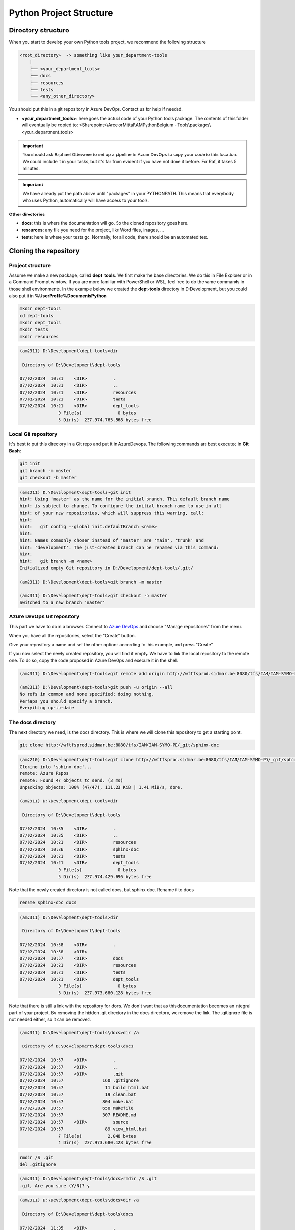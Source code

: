 Python Project Structure
************************

Directory structure
===================


When you start to develop your own Python tools project, we recommend the
following structure:

.. code::

    <root_directory>  -> something like your_department-tools
        |
        ├── <your_department_tools>
        ├── docs
        ├── resources
        ├── tests
        └── <any_other_directory>

You should put this in a git repository in Azure DevOps. Contact us for help if
needed.


- **<your_department_tools>**: here goes the actual code of your Python tools
  package. The contents of this folder will eventually be copied to:
  <Sharepoint>\\ArcelorMittal\\AMPythonBelgium - Tools\\packages\\<your_department_tools>

.. image:: /_static/images/tutorial_004.png

.. important::

    You should ask Raphael Ottevaere to set up a pipeline in Azure DevOps to copy your code to this location.  We could include it in your tasks, but it's far from evident if you have not done it before.  For Raf, it takes 5 minutes.

.. important::

    We have already put the path above until "packages" in your PYTHONPATH.  This means that everybody who uses Python, automatically will have access to your tools.

.. image:: /_static/images/tutorial_005.png

**Other directories**

- **docs**: this is where the documentation will go. So the cloned repository goes here.
- **resources**: any file you need for the project, like Word files, images, ...
- **tests**: here is where your tests go.  Normally, for all code, there should be an automated test.


Cloning the repository
======================

Project structure
-----------------

Assume we make a new package, called **dept_tools**. We first make the base
directories. We do this in File Explorer or in a Command Prompt window. If you
are more familiar with PowerShell or WSL, feel free to do the same commands in
those shell environments. In  the example below we created the **dept-tools**
directory in D:\Development, but you could also put it in
**%UserProfile%\Documents\Python**

.. code:: batch

    mkdir dept-tools
    cd dept-tools
    mkdir dept_tools
    mkdir tests
    mkdir resources

.. code:: batch

    (am2311) D:\Development\dept-tools>dir

     Directory of D:\Development\dept-tools

    07/02/2024  10:31    <DIR>          .
    07/02/2024  10:31    <DIR>          ..
    07/02/2024  10:21    <DIR>          resources
    07/02/2024  10:21    <DIR>          tests
    07/02/2024  10:21    <DIR>          dept_tools
                   0 File(s)              0 bytes
                   5 Dir(s)  237.974.765.568 bytes free


Local Git repository
--------------------

It's best to put this directory in a Git repo and put it in AzureDevops.
The following commands are best executed in **Git Bash**:

.. code:: batch

    git init
    git branch -m master
    git checkout -b master

.. code:: batch

    (am2311) D:\Development\dept-tools>git init
    hint: Using 'master' as the name for the initial branch. This default branch name
    hint: is subject to change. To configure the initial branch name to use in all
    hint: of your new repositories, which will suppress this warning, call:
    hint:
    hint:   git config --global init.defaultBranch <name>
    hint:
    hint: Names commonly chosen instead of 'master' are 'main', 'trunk' and
    hint: 'development'. The just-created branch can be renamed via this command:
    hint:
    hint:   git branch -m <name>
    Initialized empty Git repository in D:/Development/dept-tools/.git/

    (am2311) D:\Development\dept-tools>git branch -m master

    (am2311) D:\Development\dept-tools>git checkout -b master
    Switched to a new branch 'master'


Azure DevOps Git repository
---------------------------

This part we have to do in a browser. Connect to
`Azure DevOps <http://wftfsprod.sidmar.be:8080/tfs/IAM/IAM-SYMO-PD/_git/py-dex>`_
and choose "Manage repositories" from the menu.

.. image:: /_static/images/tutorial_008.png

When you have all the repositories, select the "Create" button.

.. image:: /_static/images/tutorial_009.png

Give your repository a name and set the other options according to this
example, and press "Create"

.. image:: /_static/images/tutorial_010.png

If you now select the newly created repository, you will find it empty.
We have to link the local repository to the remote one. To do so, copy the code
proposed in Azure DevOps and execute it in the shell.

.. image:: /_static/images/tutorial_011.png

.. code:: batch

    (am2311) D:\Development\dept-tools>git remote add origin http://wftfsprod.sidmar.be:8080/tfs/IAM/IAM-SYMO-PD/_git/dept-tools

    (am2311) D:\Development\dept-tools>git push -u origin --all
    No refs in common and none specified; doing nothing.
    Perhaps you should specify a branch.
    Everything up-to-date


The docs directory
------------------

The next directory we need, is the docs directory. This is where we will clone
this repository to get a starting point.

.. image:: /_static/images/tutorial_006.png

.. image:: /_static/images/tutorial_007.png

.. code:: batch

    git clone http://wftfsprod.sidmar.be:8080/tfs/IAM/IAM-SYMO-PD/_git/sphinx-doc

.. code:: batch

    (am2210) D:\Development\dept-tools>git clone http://wftfsprod.sidmar.be:8080/tfs/IAM/IAM-SYMO-PD/_git/sphinx-doc
    Cloning into 'sphinx-doc'...
    remote: Azure Repos
    remote: Found 47 objects to send. (3 ms)
    Unpacking objects: 100% (47/47), 111.23 KiB | 1.41 MiB/s, done.

    (am2311) D:\Development\dept-tools>dir

     Directory of D:\Development\dept-tools

    07/02/2024  10:35    <DIR>          .
    07/02/2024  10:35    <DIR>          ..
    07/02/2024  10:21    <DIR>          resources
    07/02/2024  10:36    <DIR>          sphinx-doc
    07/02/2024  10:21    <DIR>          tests
    07/02/2024  10:21    <DIR>          dept_tools
                   0 File(s)              0 bytes
                   6 Dir(s)  237.974.429.696 bytes free

Note that the newly created directory is not called docs, but sphinx-doc.
Rename it to docs

.. code:: batch

    rename sphinx-doc docs

.. code:: batch

    (am2311) D:\Development\dept-tools>dir

     Directory of D:\Development\dept-tools

    07/02/2024  10:58    <DIR>          .
    07/02/2024  10:58    <DIR>          ..
    07/02/2024  10:57    <DIR>          docs
    07/02/2024  10:21    <DIR>          resources
    07/02/2024  10:21    <DIR>          tests
    07/02/2024  10:21    <DIR>          dept_tools
                   0 File(s)              0 bytes
                   6 Dir(s)  237.973.680.128 bytes free


Note that there is still a link with the repository for docs. We don't want
that as this documentation becomes an integral part of your project. By
removing the hidden .git directory in the docs directory, we remove the link.
The .gitignore file is not needed either, so it can be removed.

.. code:: batch

    (am2311) D:\Development\dept-tools\docs>dir /a

     Directory of D:\Development\dept-tools\docs

    07/02/2024  10:57    <DIR>          .
    07/02/2024  10:57    <DIR>          ..
    07/02/2024  10:57    <DIR>          .git
    07/02/2024  10:57               160 .gitignore
    07/02/2024  10:57                11 build_html.bat
    07/02/2024  10:57                19 clean.bat
    07/02/2024  10:57               804 make.bat
    07/02/2024  10:57               658 Makefile
    07/02/2024  10:57               307 README.md
    07/02/2024  10:57    <DIR>          source
    07/02/2024  10:57                89 view_html.bat
                   7 File(s)          2.048 bytes
                   4 Dir(s)  237.973.680.128 bytes free

.. code:: batch

    rmdir /S .git
    del .gitignore

.. code:: batch

    (am2311) D:\Development\dept-tools\docs>rmdir /S .git
    .git, Are you sure (Y/N)? y

.. code:: batch

    (am2311) D:\Development\dept-tools\docs>dir /a

     Directory of D:\Development\dept-tools\docs

    07/02/2024  11:05    <DIR>          .
    07/02/2024  11:05    <DIR>          ..
    07/02/2024  10:57                11 build_html.bat
    07/02/2024  10:57                19 clean.bat
    07/02/2024  10:57               804 make.bat
    07/02/2024  10:57               658 Makefile
    07/02/2024  10:57               307 README.md
    07/02/2024  10:57    <DIR>          source
    07/02/2024  10:57                89 view_html.bat
                   6 File(s)          1.888 bytes
                   3 Dir(s)  237.973.860.352 bytes free

It is now a good time to commit this. Note that you will have more files than
in the example below. There are more files in this repository now.

.. code:: batch

    (am2311) D:\Development\dept-tools>git status
    On branch master

    No commits yet

    Untracked files:
      (use "git add <file>..." to include in what will be committed)
            docs/

    nothing added to commit but untracked files present (use "git add" to track)

    (am2311) D:\Development\dept-tools>git add .

    (am2311) D:\Development\dept-tools>git commit -m "Documentation"
    [master (root-commit) b7e2632] Documentation
     14 files changed, 175 insertions(+)
     create mode 100644 docs/Makefile
     create mode 100644 docs/README.md
     create mode 100644 docs/build_html.bat
     create mode 100644 docs/clean.bat
     create mode 100644 docs/make.bat
     create mode 100644 docs/source/_static/css/arcelormittal.css
     create mode 100644 docs/source/_static/images/arcelormittal.jpg
     create mode 100644 docs/source/_static/images/sphinx_1.png
     create mode 100644 docs/source/_static/images/sphinx_2.png
     create mode 100644 docs/source/_static/images/sphinx_3.png
     create mode 100644 docs/source/_static/images/sphinx_4.png
     create mode 100644 docs/source/conf.py
     create mode 100644 docs/source/index.rst
     create mode 100644 docs/view_html.bat
